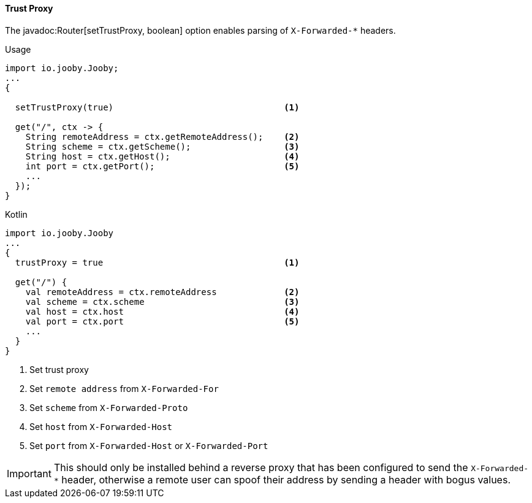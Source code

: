 ==== Trust Proxy

The javadoc:Router[setTrustProxy, boolean] option enables parsing of `X-Forwarded-*` headers.

.Usage
[source, java, role = "primary"]
----
import io.jooby.Jooby;
...
{
  
  setTrustProxy(true)                                 <1>

  get("/", ctx -> {
    String remoteAddress = ctx.getRemoteAddress();    <2>
    String scheme = ctx.getScheme();                  <3>
    String host = ctx.getHost();                      <4>
    int port = ctx.getPort();                         <5>
    ...
  });
}
----

.Kotlin
[source, kotlin, role = "secondary"]
----
import io.jooby.Jooby
...
{
  trustProxy = true                                   <1>
  
  get("/") {
    val remoteAddress = ctx.remoteAddress             <2>
    val scheme = ctx.scheme                           <3>
    val host = ctx.host                               <4>
    val port = ctx.port                               <5>
    ...
  }
}
----

<1> Set trust proxy
<2> Set `remote address` from `X-Forwarded-For`
<3> Set `scheme` from `X-Forwarded-Proto`
<4> Set `host` from `X-Forwarded-Host`
<5> Set `port` from `X-Forwarded-Host` or `X-Forwarded-Port`

[IMPORTANT]
====
This should only be installed behind a reverse proxy that has been configured to send the
`X-Forwarded-*` header, otherwise a remote user can spoof their address by sending a header with
bogus values.
====
